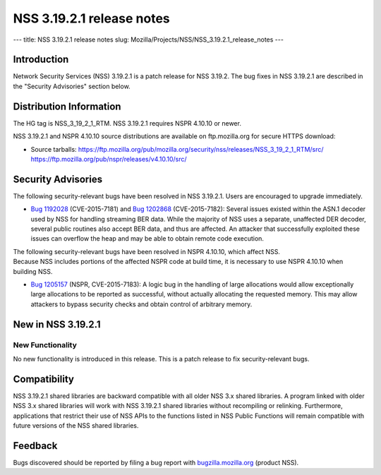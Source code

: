==========================
NSS 3.19.2.1 release notes
==========================
--- title: NSS 3.19.2.1 release notes slug:
Mozilla/Projects/NSS/NSS_3.19.2.1_release_notes ---

.. _Introduction:

Introduction
------------

Network Security Services (NSS) 3.19.2.1 is a patch release for NSS
3.19.2. The bug fixes in NSS 3.19.2.1 are described in the "Security
Advisories" section below.

.. _Distribution_Information:

Distribution Information
------------------------

The HG tag is NSS_3_19_2_1_RTM. NSS 3.19.2.1 requires NSPR 4.10.10 or
newer.

NSS 3.19.2.1 and NSPR 4.10.10 source distributions are available on
ftp.mozilla.org for secure HTTPS download:

-  Source tarballs:
   https://ftp.mozilla.org/pub/mozilla.org/security/nss/releases/NSS_3_19_2_1_RTM/src/
   https://ftp.mozilla.org/pub/nspr/releases/v4.10.10/src/

.. _Security_Advisories:

Security Advisories
-------------------

The following security-relevant bugs have been resolved in NSS 3.19.2.1.
Users are encouraged to upgrade immediately.

-  `Bug
   1192028 <https://bugzilla.mozilla.org/show_bug.cgi?id=1192028>`__
   (CVE-2015-7181) and `Bug
   1202868 <https://bugzilla.mozilla.org/show_bug.cgi?id=1202868>`__
   (CVE-2015-7182):
   Several issues existed within the ASN.1 decoder used by NSS for
   handling streaming BER data. While the majority of NSS uses a
   separate, unaffected DER decoder, several public routines also accept
   BER data, and thus are affected. An attacker that successfully
   exploited these issues can overflow the heap and may be able to
   obtain remote code execution.

| The following security-relevant bugs have been resolved in NSPR
  4.10.10, which affect NSS.
| Because NSS includes portions of the affected NSPR code at build time,
  it is necessary to use NSPR 4.10.10 when building NSS.

-  `Bug
   1205157 <https://bugzilla.mozilla.org/show_bug.cgi?id=1205157>`__
   (NSPR, CVE-2015-7183):
   A logic bug in the handling of large allocations would allow
   exceptionally large allocations to be reported as successful, without
   actually allocating the requested memory. This may allow attackers to
   bypass security checks and obtain control of arbitrary memory.

.. _New_in_NSS_3.19.2.1:

New in NSS 3.19.2.1
-------------------

.. _New_Functionality:

New Functionality
~~~~~~~~~~~~~~~~~

No new functionality is introduced in this release. This is a patch
release to fix security-relevant bugs.

.. _Compatibility:

Compatibility
-------------

NSS 3.19.2.1 shared libraries are backward compatible with all older NSS
3.x shared libraries. A program linked with older NSS 3.x shared
libraries will work with NSS 3.19.2.1 shared libraries without
recompiling or relinking. Furthermore, applications that restrict their
use of NSS APIs to the functions listed in NSS Public Functions will
remain compatible with future versions of the NSS shared libraries.

.. _Feedback:

Feedback
--------

Bugs discovered should be reported by filing a bug report with
`bugzilla.mozilla.org <https://bugzilla.mozilla.org/enter_bug.cgi?product=NSS>`__
(product NSS).
